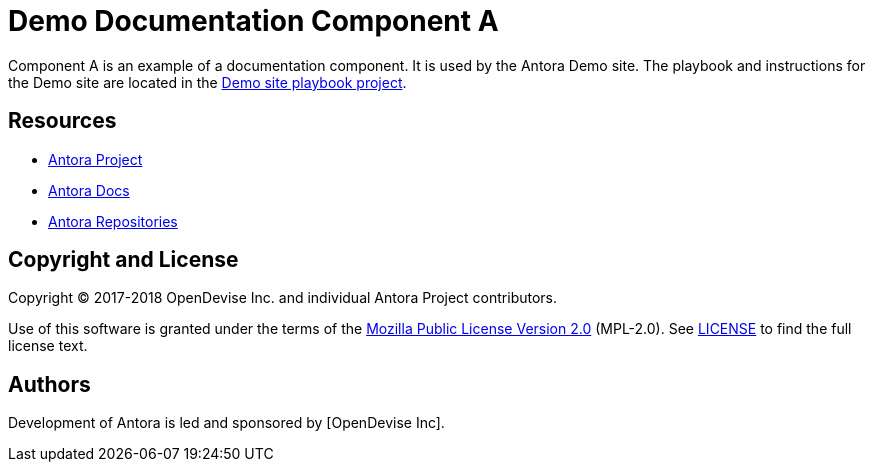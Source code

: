 = Demo Documentation Component A
// :idprefix:
// :idseparator: -
// URIs:
:uri-project: https://antora.org
:uri-docs: https://docs.antora.org
:uri-org: https://gitlab.com/antora
:uri-group: {uri-org}/demo
:uri-site-readme: {uri-group}/demo-site/blob/master/README.adoc
:uri-opendevise:

Component A is an example of a documentation component.
It is used by the Antora Demo site.
The playbook and instructions for the Demo site are located in the {uri-site-readme}[Demo site playbook project].

== Resources

* {uri-project}[Antora Project]
* {uri-docs}[Antora Docs]
* {uri-org}[Antora Repositories]

== Copyright and License

Copyright (C) 2017-2018 OpenDevise Inc. and individual Antora Project contributors.

Use of this software is granted under the terms of the https://www.mozilla.org/en-US/MPL/2.0/[Mozilla Public License Version 2.0] (MPL-2.0).
See link:LICENSE[] to find the full license text.

== Authors

Development of Antora is led and sponsored by {uri-opendevise}[OpenDevise Inc].
